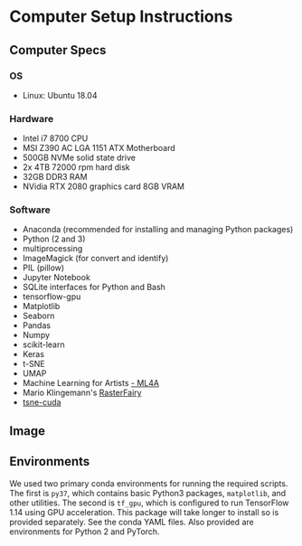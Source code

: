 * Computer Setup Instructions
** Computer Specs
*** OS
- Linux: Ubuntu 18.04
*** Hardware
- Intel i7 8700 CPU
- MSI Z390 AC LGA 1151 ATX Motherboard
- 500GB NVMe solid state drive
- 2x 4TB 72000 rpm hard disk
- 32GB DDR3 RAM
- NVidia RTX 2080 graphics card 8GB VRAM
*** Software
- Anaconda (recommended for installing and managing Python packages)
- Python (2 and 3)
- multiprocessing
- ImageMagick (for convert and identify)
- PIL (pillow)
- Jupyter Notebook
- SQLite interfaces for Python and Bash
- tensorflow-gpu
- Matplotlib
- Seaborn
- Pandas
- Numpy
- scikit-learn
- Keras
- t-SNE
- UMAP
- Machine Learning for Artists [[https://ml4a.github.io][- ML4A]]
- Mario Klingemann's [[https://github.com/Quasimondo/RasterFairy][RasterFairy]]
- [[https://github.com/CannyLab/tsne-cuda][tsne-cuda]]
** Image
#+html: <p align="center"><img src="https://github.com/re-imaging/re-imaging/blob/master/figures/computer/rte_computer_01.jpg" /></p>
** Environments
We used two primary conda environments for running the required scripts. The first is ~py37~, which contains basic Python3 packages, ~matplotlib~, and other utilities. The second is ~tf_gpu~, which is configured to run TensorFlow 1.14 using GPU acceleration. This package will take longer to install so is provided separately. See the conda YAML files. Also provided are environments for Python 2 and PyTorch.

